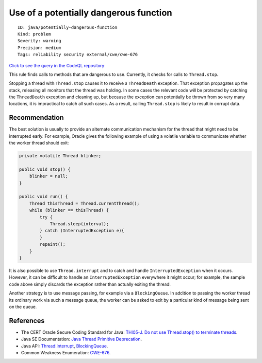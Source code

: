 Use of a potentially dangerous function
=======================================

::

    ID: java/potentially-dangerous-function
    Kind: problem
    Severity: warning
    Precision: medium
    Tags: reliability security external/cwe/cwe-676

`Click to see the query in the CodeQL
repository <https://github.com/github/codeql/tree/main/java/ql/src/Security/CWE/CWE-676/PotentiallyDangerousFunction.ql>`__

This rule finds calls to methods that are dangerous to use. Currently,
it checks for calls to ``Thread.stop``.

Stopping a thread with ``Thread.stop`` causes it to receive a
``ThreadDeath`` exception. That exception propagates up the stack,
releasing all monitors that the thread was holding. In some cases the
relevant code will be protected by catching the ``ThreadDeath``
exception and cleaning up, but because the exception can potentially be
thrown from so very many locations, it is impractical to catch all such
cases. As a result, calling ``Thread.stop`` is likely to result in
corrupt data.

Recommendation
--------------

The best solution is usually to provide an alternate communication
mechanism for the thread that might need to be interrupted early. For
example, Oracle gives the following example of using a volatile variable
to communicate whether the worker thread should exit:

.. code:: java

    private volatile Thread blinker;

    public void stop() {
        blinker = null;
    }

    public void run() {
        Thread thisThread = Thread.currentThread();
        while (blinker == thisThread) {
            try {
                Thread.sleep(interval);
            } catch (InterruptedException e){
            }
            repaint();
        }
    }

It is also possible to use ``Thread.interrupt`` and to catch and handle
``InterruptedException`` when it occurs. However, it can be difficult to
handle an ``InterruptedException`` everywhere it might occur; for
example, the sample code above simply discards the exception rather than
actually exiting the thread.

Another strategy is to use message passing, for example via a
``BlockingQueue``. In addition to passing the worker thread its ordinary
work via such a message queue, the worker can be asked to exit by a
particular kind of message being sent on the queue.

References
----------

-  The CERT Oracle Secure Coding Standard for Java: `THI05-J. Do not use
   Thread.stop() to terminate
   threads <https://www.securecoding.cert.org/confluence/display/java/THI05-J.+Do+not+use+Thread.stop%28%29+to+terminate+threads>`__.
-  Java SE Documentation: `Java Thread Primitive
   Deprecation <http://docs.oracle.com/javase/7/docs/technotes/guides/concurrency/threadPrimitiveDeprecation.html>`__.
-  Java API:
   `Thread.interrupt <http://docs.oracle.com/javase/7/docs/api/java/lang/Thread.html#interrupt()>`__,
   `BlockingQueue <http://docs.oracle.com/javase/7/docs/api/java/util/concurrent/BlockingQueue.html>`__.
-  Common Weakness Enumeration:
   `CWE-676 <https://cwe.mitre.org/data/definitions/676.html>`__.
